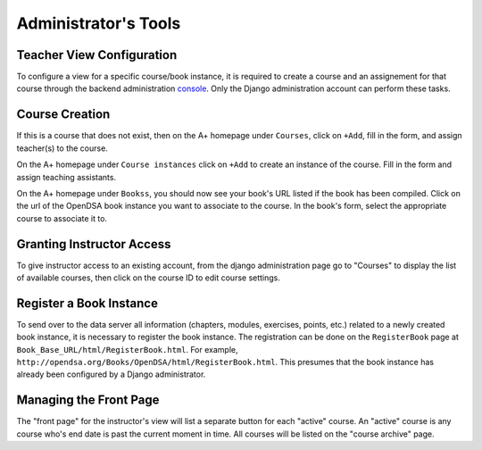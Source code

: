 .. _AdminTools:

Administrator's Tools
=====================

Teacher View Configuration
--------------------------

To configure a view for a specific course/book instance, it is
required to create a course and an assignement for that course through
the backend administration
`console <http://opendsa.cs.vt.edu/admin/>`_.
Only the Django administration account can perform these tasks.


Course Creation
---------------

If this is a course that does not exist, then on the A+ homepage under
``Courses``, click on ``+Add``, fill in the form, and assign
teacher(s) to the course.

On the A+ homepage under ``Course instances`` click on ``+Add`` to
create an instance of the course.
Fill in the form and assign teaching assistants. 

On the A+ homepage under ``Bookss``, you should now see your book's
URL listed if the book has been compiled.
Click on the url of the OpenDSA book instance
you want to associate to the course.
In the book's form, select the appropriate course to associate it to.

Granting Instructor Access
--------------------------

To give instructor access to an existing account, from the django
administration page
go to "Courses" to display the list of available courses,
then click on the course ID to edit course settings.


Register a Book Instance
------------------------

To send over to the data server all information (chapters, modules,
exercises, points, etc.) related to a newly created book instance, it
is necessary to register the book instance.
The registration can be done on the ``RegisterBook`` page at
``Book_Base_URL/html/RegisterBook.html``.
For example,
``http://opendsa.org/Books/OpenDSA/html/RegisterBook.html``.
This presumes that the book instance has already been configured by a
Django administrator.

Managing the Front Page
-----------------------

The "front page" for the instructor's view will list a separate button
for each "active" course.
An "active" course is any course who's end date is past the current
moment in time.
All courses will be listed on the "course archive" page.
